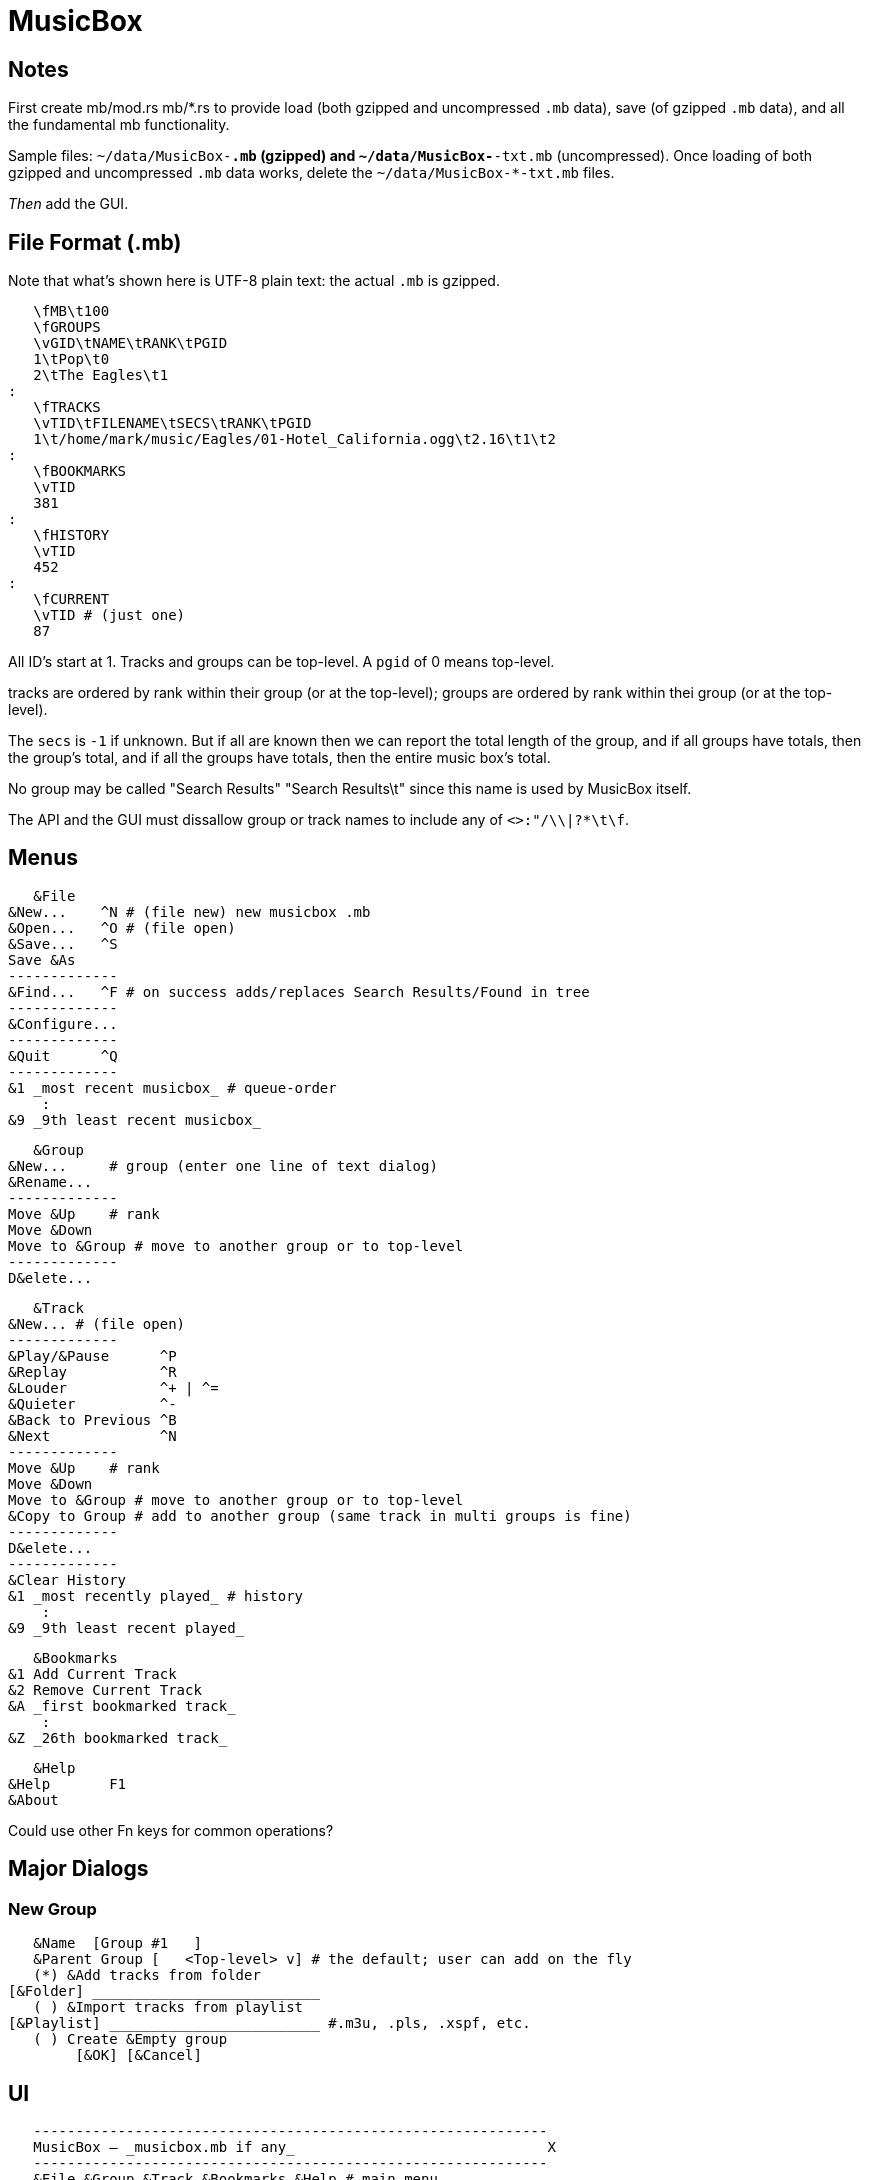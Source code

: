 = MusicBox

== Notes

First create mb/mod.rs mb/*.rs to provide load (both gzipped and
uncompressed `.mb` data), save (of gzipped `.mb` data), and all the
fundamental mb functionality.

Sample files: `~/data/MusicBox-*.mb` (gzipped) and
`~/data/MusicBox-*-txt.mb` (uncompressed). Once loading of both gzipped
and uncompressed `.mb` data works, delete the `~/data/MusicBox-*-txt.mb`
files.

_Then_ add the GUI.

== File Format (.mb)

Note that what's shown here is UTF-8 plain text: the actual `.mb` is
gzipped.

    \fMB\t100
    \fGROUPS
    \vGID\tNAME\tRANK\tPGID
    1\tPop\t0
    2\tThe Eagles\t1
	:
    \fTRACKS
    \vTID\tFILENAME\tSECS\tRANK\tPGID
    1\t/home/mark/music/Eagles/01-Hotel_California.ogg\t2.16\t1\t2
	:
    \fBOOKMARKS
    \vTID
    381
	:
    \fHISTORY
    \vTID
    452
	:
    \fCURRENT
    \vTID # (just one)
    87

All ID's start at 1. Tracks and groups can be top-level. A `pgid` of 0
means top-level.

tracks are ordered by rank within their group (or at the top-level);
groups are ordered by rank within thei group (or at the top-level).

The `secs` is `-1` if unknown. But if all are known then we can report
the total length of the group, and if all groups have totals, then the
group's total, and if all the groups have totals, then the entire music
box's total.

No group may be called "Search Results" "Search Results\t" since this
name is used by MusicBox itself.

The API and the GUI must dissallow group or track names to include any
of `<>:"/\\|?*\t\f`.

== Menus

    &File
	&New...    ^N # (file new) new musicbox .mb
	&Open...   ^O # (file open)
	&Save...   ^S
	Save &As
	-------------
	&Find...   ^F # on success adds/replaces Search Results/Found in tree
	-------------
	&Configure...
	-------------
	&Quit      ^Q
	-------------
	&1 _most recent musicbox_ # queue-order
	    :
	&9 _9th least recent musicbox_

    &Group
	&New...	    # group (enter one line of text dialog)
	&Rename...
	-------------
	Move &Up    # rank
	Move &Down
	Move to &Group # move to another group or to top-level
	-------------
	D&elete...

    &Track
	&New...	# (file open)
	-------------
	&Play/&Pause      ^P
	&Replay		  ^R
	&Louder           ^+ | ^=
	&Quieter	  ^-
	&Back to Previous ^B
	&Next		  ^N
	-------------
	Move &Up    # rank
	Move &Down
	Move to &Group # move to another group or to top-level
	&Copy to Group # add to another group (same track in multi groups is fine)
	-------------
	D&elete...
	-------------
	&Clear History
	&1 _most recently played_ # history
	    :
	&9 _9th least recent played_

    &Bookmarks
	&1 Add Current Track
	&2 Remove Current Track
	&A _first bookmarked track_
	    :
	&Z _26th bookmarked track_

    &Help
	&Help	    F1
	&About

Could use other Fn keys for common operations?

== Major Dialogs

=== New Group

    &Name  [Group #1   ]
    &Parent Group [   <Top-level> v] # the default; user can add on the fly
    (*) &Add tracks from folder
	[&Folder] ___________________________
    ( ) &Import tracks from playlist
	[&Playlist] _________________________ #.m3u, .pls, .xspf, etc.
    ( ) Create &Empty group
		[&OK] [&Cancel]
    
== UI

    -------------------------------------------------------------
    MusicBox — _musicbox.mb if any_                              X
    -------------------------------------------------------------
    &File &Group &Track &Bookmarks &Help # main menu
    -------------------------------------------------------------
    _main toolbar_
    -------------------------------------------------------------
    _Treeview_
    Track #1 ### tracks can be top-level tool
    Group
	Group ### groups can be nested to any depth
	    Track #1
	    Track #2
		:
	    Track #n
    Track #2
    Group
	Track #1
	Track #2
	    :
	Track #n
    Search Results ### this only appears if there's a successful search
	Track #1
    -------------------------------------------------------------
    status line: currently playing track's artist
    -------------------------------------------------------------
    [<<] [@] [>] [>>] [*******   ][3'24"/5'9"] [********** ][95%]
    -------------------------------------------------------------
   
    back replay play/pause next  position  volume
